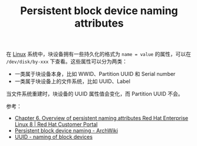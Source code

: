 :PROPERTIES:
:ID:       32BC554A-09BF-42EC-9AFE-A88871FB0979
:ROAM_ALIASES: "UUID - naming of block devices"
:END:
#+TITLE: Persistent block device naming attributes

在 [[id:EC899B0E-E274-4D41-9712-E432C287480C][Linux]] 系统中，块设备拥有一些持久化的格式为 =name = value= 的属性，可以在 =/dev/disk/by-xxx= 下查看。这些属性可以分为两类：
+ 一类属于块设备本身，比如 WWID、Partition UUID 和 Serial number
+ 一类属于块设备上的文件系统，比如 UUID、Label

当文件系统重建时，块设备的 UUID 属性值会变化，而 Partition UUID 不会。

参考：
+ [[https://access.redhat.com/documentation/en-us/red_hat_enterprise_linux/8/html/deduplicating_and_compressing_storage/assembly_overview-of-persistent-naming-attributes_deduplicating-and-compressing-storage#con_disadvantages-of-non-persistent-naming-attributes_assembly_overview-of-persistent-naming-attributes][Chapter 6. Overview of persistent naming attributes Red Hat Enterprise Linux 8 | Red Hat Customer Portal]]
+ [[https://wiki.archlinux.org/title/persistent_block_device_naming][Persistent block device naming - ArchWiki]]
+ [[https://manual.siduction.org/part-uuid_en.html][UUID - naming of block devices]]
  
